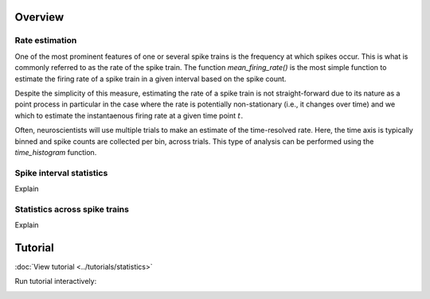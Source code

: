 Overview
--------

Rate estimation
~~~~~~~~~~~~~~~

One of the most prominent features of one or several spike trains is the frequency at which spikes occur. This is what is commonly referred to as the rate of the spike train. The function `mean_firing_rate()` is the most simple function to estimate the firing rate of a spike train in a given interval based on the spike count.  

Despite the simplicity of this measure, estimating the rate of a spike train is not straight-forward due to its nature as a point process in particular in the case where the rate is potentially non-stationary (i.e., it changes over time) and we which to estimate the instantaenous firing rate at a given time point :math:`t`.

Often, neuroscientists will use multiple trials to make an estimate of the time-resolved rate. Here, the time axis is typically binned and spike counts are collected per bin, across trials. This type of analysis can be performed using the `time_histogram` function.

.. plot

   import matplotlib.pyplot as plt
   import quantities as pq
   spike_trains = [elephant.spike_train_generation.homogenous_poisson_process(rate=5 * pq.s) for _ in range(100) ]
   histogram = elephant.statistics.time_histogram(spike_trains)
   plt.plot(histogram.time,histogram)





Spike interval statistics
~~~~~~~~~~~~~~~~~~~~~~~~~

Explain


Statistics across spike trains
~~~~~~~~~~~~~~~~~~~~~~~~~~~~~~

Explain


.. plot::

    import matplotlib.pyplot as plt
    plt.plot([1,2,3],[4,5,6])


Tutorial
--------

:doc:`View tutorial <../tutorials/statistics>`

Run tutorial interactively:

.. image:: https://mybinder.org/badge.svg
   :target: https://mybinder.org/v2/gh/INM-6/elephant/enh/module_doc?filepath=doc/tutorials/statistics.ipynb

